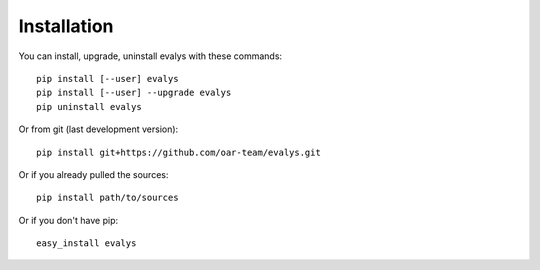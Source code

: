 ============
Installation
============

You can install, upgrade, uninstall evalys with these commands::

  pip install [--user] evalys
  pip install [--user] --upgrade evalys
  pip uninstall evalys

Or from git (last development version)::

  pip install git+https://github.com/oar-team/evalys.git

Or if you already pulled the sources::

  pip install path/to/sources

Or if you don't have pip::

  easy_install evalys
